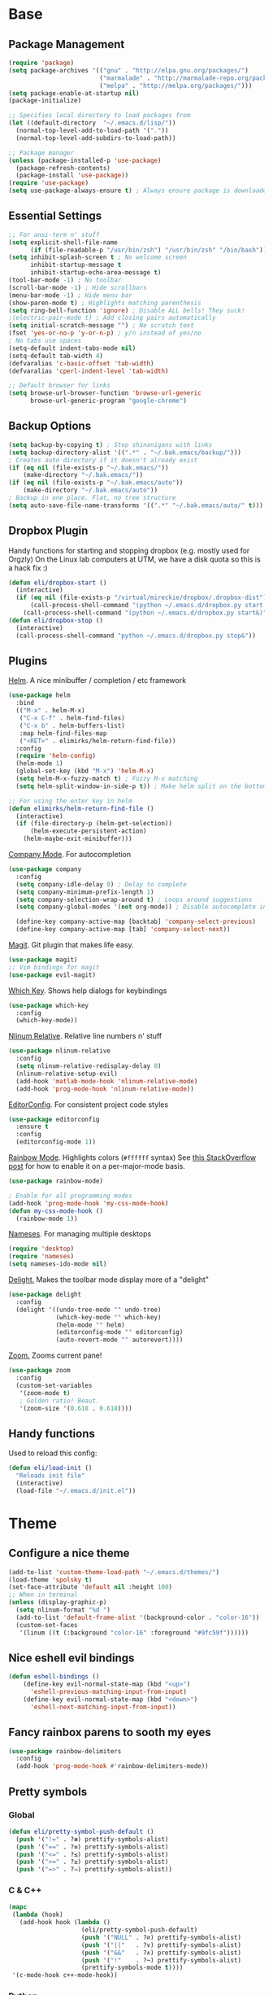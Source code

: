 * Base
** Package Management
   #+begin_src emacs-lisp :tangle yes
(require 'package)
(setq package-archives '(("gnu" . "http://elpa.gnu.org/packages/")
                         ("marmalade" . "http://marmalade-repo.org/packages/")
                         ("melpa" . "http://melpa.org/packages/")))
(setq package-enable-at-startup nil)
(package-initialize)

;; Specifies local directory to load packages from
(let ((default-directory  "~/.emacs.d/lisp/"))
  (normal-top-level-add-to-load-path '("."))
  (normal-top-level-add-subdirs-to-load-path))

;; Package manager
(unless (package-installed-p 'use-package)
  (package-refresh-contents)
  (package-install 'use-package))
(require 'use-package)
(setq use-package-always-ensure t) ; Always ensure package is downloaded
   #+end_src
** Essential Settings
   #+begin_src emacs-lisp :tangle yes
     ;; For ansi-term n' stuff
     (setq explicit-shell-file-name
           (if (file-readable-p "/usr/bin/zsh") "/usr/bin/zsh" "/bin/bash"))
     (setq inhibit-splash-screen t ; No welcome screen
           inhibit-startup-message t
           inhibit-startup-echo-area-message t)
     (tool-bar-mode -1) ; No toolbar
     (scroll-bar-mode -1) ; Hide scrollbars
     (menu-bar-mode -1) ; Hide menu bar
     (show-paren-mode t) ; Highlights matching parenthesis
     (setq ring-bell-function 'ignore) ; Disable ALL bells! They suck!
     ;(electric-pair-mode t) ; Add closing pairs automatically
     (setq initial-scratch-message "") ; No scratch text
     (fset 'yes-or-no-p 'y-or-n-p) ; y/n instead of yes/no
     ; No tabs use spaces
     (setq-default indent-tabs-mode nil)
     (setq-default tab-width 4)
     (defvaralias 'c-basic-offset 'tab-width)
     (defvaralias 'cperl-indent-level 'tab-width)

     ;; Default browser for links
     (setq browse-url-browser-function 'browse-url-generic
           browse-url-generic-program "google-chrome")
   #+end_src
** Backup Options
   #+begin_src emacs-lisp :tangle yes
(setq backup-by-copying t) ; Stop shinanigans with links
(setq backup-directory-alist '((".*" . "~/.bak.emacs/backup/")))
; Creates auto directory if it doesn't already exist
(if (eq nil (file-exists-p "~/.bak.emacs/"))
    (make-directory "~/.bak.emacs/"))
(if (eq nil (file-exists-p "~/.bak.emacs/auto"))
    (make-directory "~/.bak.emacs/auto"))
; Backup in one place. Flat, no tree structure
(setq auto-save-file-name-transforms '((".*" "~/.bak.emacs/auto/" t)))
   #+end_src
** Dropbox Plugin
   Handy functions for starting and stopping dropbox (e.g. mostly used for Orgzly)
   On the Linux lab computers at UTM, we have a disk quota so this is a hack fix :)
   #+begin_src emacs-lisp :tangle yes
(defun eli/dropbox-start ()
  (interactive)
  (if (eq nil (file-exists-p "/virtual/mireckie/dropbox/.dropbox-dist"))
      (call-process-shell-command "(python ~/.emacs.d/dropbox.py start -i&)")
    (call-process-shell-command "(python ~/.emacs.d/dropbox.py start&)")))
(defun eli/dropbox-stop ()
  (interactive)
  (call-process-shell-command "python ~/.emacs.d/dropbox.py stop&"))
   #+end_src
** Plugins
   [[https://github.com/emacs-helm/helm][Helm]]. A nice minibuffer / completion / etc framework
   #+begin_src emacs-lisp :tangle yes
     (use-package helm
       :bind
       (("M-x" . helm-M-x)
        ("C-x C-f" . helm-find-files)
        ("C-x b" . helm-buffers-list)
        :map helm-find-files-map
        ("<RET>" . elimirks/helm-return-find-file))
       :config
       (require 'helm-config)
       (helm-mode 1)
       (global-set-key (kbd "M-x") 'helm-M-x)
       (setq helm-M-x-fuzzy-match t) ; Fuzzy M-x matching
       (setq helm-split-window-in-side-p t)) ; Make helm split on the bottom edge

     ;; For using the enter key in helm
     (defun elimirks/helm-return-find-file ()
       (interactive)
       (if (file-directory-p (helm-get-selection))
           (helm-execute-persistent-action)
         (helm-maybe-exit-minibuffer)))
   #+end_src
   
   [[https://www.emacswiki.org/emacs/CompanyMode][Company Mode]]. For autocompletion
   #+begin_src emacs-lisp :tangle yes
     (use-package company
       :config
       (setq company-idle-delay 0) ; Delay to complete
       (setq company-minimum-prefix-length 1)
       (setq company-selection-wrap-around t) ; Loops around suggestions
       (setq company-global-modes '(not org-mode)) ; Disable autocomplete in org

       (define-key company-active-map [backtab] 'company-select-previous)
       (define-key company-active-map [tab] 'company-select-next))
   #+end_src

   [[https://www.emacswiki.org/emacs/Magit][Magit]]. Git plugin that makes life easy.
   #+begin_src emacs-lisp :tangle yes
     (use-package magit)
     ;; Vim bindings for magit
     (use-package evil-magit)
   #+end_src
   
   [[https://github.com/justbur/emacs-which-key][Which Key]]. Shows help dialogs for keybindings
   #+begin_src emacs-lisp :tangle yes
     (use-package which-key
       :config
       (which-key-mode))
   #+end_src
   
   [[https://github.com/CodeFalling/nlinum-relative][Nlinum Relative]]. Relative line numbers n' stuff
   #+begin_src emacs-lisp :tangle yes
          (use-package nlinum-relative
            :config
            (setq nlinum-relative-redisplay-delay 0)
            (nlinum-relative-setup-evil)
            (add-hook 'matlab-mode-hook 'nlinum-relative-mode)
            (add-hook 'prog-mode-hook 'nlinum-relative-mode))
   #+end_src
   
   [[https://github.com/editorconfig/editorconfig-emacs][EditorConfig]]. For consistent project code styles
   #+begin_src emacs-lisp :tangle yes
     (use-package editorconfig
       :ensure t
       :config
       (editorconfig-mode 1))
   #+end_src

   [[https://julien.danjou.info/projects/emacs-packages#rainbow-mode][Rainbow Mode]]. Highlights colors (~#ffffff~ syntax)
   See [[http://stackoverflow.com/questions/16048231/how-to-enable-a-non-global-minor-mode-by-default-on-emacs-startup][this StackOverflow post]] for how to enable it on a per-major-mode basis.
   #+begin_src emacs-lisp :tangle yes
     (use-package rainbow-mode)

     ; Enable for all programming modes
     (add-hook 'prog-mode-hook 'my-css-mode-hook)
     (defun my-css-mode-hook ()
       (rainbow-mode 1))

   #+end_src

   [[https://www.emacswiki.org/emacs/nameses][Nameses]]. For managing multiple desktops
   #+begin_src emacs-lisp :tangle yes
     (require 'desktop)
     (require 'nameses)
     (setq nameses-ido-mode nil)
   #+end_src
   
   [[https://www.emacswiki.org/emacs/DelightedModes][Delight.]] Makes the toolbar mode display more of a "delight"
   #+begin_src emacs-lisp :tangle yes
     (use-package delight
       :config
       (delight '((undo-tree-mode "" undo-tree)
                  (which-key-mode "" which-key)
                  (helm-mode "" helm)
                  (editorconfig-mode "" editorconfig)
                  (auto-revert-mode "" autorevert))))
   #+end_src
   
   [[https://github.com/cyrus-and/zoom][Zoom.]] Zooms current pane!
   #+begin_src emacs-lisp :tangle yes
     (use-package zoom
       :config
       (custom-set-variables
        '(zoom-mode t)
        ; Golden ratio! Beaut.
        '(zoom-size '(0.618 . 0.618))))
   #+end_src
** Handy functions
   Used to reload this config:
   #+begin_src emacs-lisp :tangle yes
     (defun eli/load-init ()
       "Reloads init file"
       (interactive)
       (load-file "~/.emacs.d/init.el"))
   #+end_src
* Theme
** Configure a nice theme
   #+begin_src emacs-lisp :tangle yes
(add-to-list 'custom-theme-load-path "~/.emacs.d/themes/")
(load-theme 'spolsky t)
(set-face-attribute 'default nil :height 100)
;; When in terminal
(unless (display-graphic-p) 
  (setq nlinum-format "%d ")
  (add-to-list 'default-frame-alist '(background-color . "color-16"))
  (custom-set-faces
   '(linum ((t (:background "color-16" :foreground "#9fc59f"))))))
   #+end_src
** Nice eshell evil bindings
   #+begin_src emacs-lisp :tangle yes
(defun eshell-bindings ()
    (define-key evil-normal-state-map (kbd "<up>")
      'eshell-previous-matching-input-from-input)
    (define-key evil-normal-state-map (kbd "<down>")
      'eshell-next-matching-input-from-input))
   #+end_src
** Fancy rainbox parens to sooth my eyes
   #+begin_src emacs-lisp :tangle yes
(use-package rainbow-delimiters
  :config
  (add-hook 'prog-mode-hook #'rainbow-delimiters-mode))
   #+end_src
** Pretty symbols
*** Global
    #+BEGIN_SRC emacs-lisp :tangle yes
      (defun eli/pretty-symbol-push-default ()
        (push '("!=" . ?≢) prettify-symbols-alist)
        (push '("==" . ?≡) prettify-symbols-alist)
        (push '("<=" . ?≤) prettify-symbols-alist)
        (push '(">=" . ?≥) prettify-symbols-alist)
        (push '("=>" . ?⇒) prettify-symbols-alist))
    #+END_SRC
*** C & C++
    #+BEGIN_SRC emacs-lisp :tangle yes
      (mapc
       (lambda (hook)
         (add-hook hook (lambda ()
                          (eli/pretty-symbol-push-default)
                          (push '("NULL" . ?∅) prettify-symbols-alist)
                          (push '("||"   . ?∨) prettify-symbols-alist)
                          (push '("&&"   . ?∧) prettify-symbols-alist)
                          (push '("!"    . ?¬) prettify-symbols-alist)
                          (prettify-symbols-mode t))))
       '(c-mode-hook c++-mode-hook))
    #+END_SRC
*** Python
    #+BEGIN_SRC emacs-lisp :tangle yes
      (add-hook 'python-mode-hook
                (lambda ()
                  (eli/pretty-symbol-push-default)
                  (push '("def"     . ?ƒ) prettify-symbols-alist)
                  (push '("sum"     . ?Σ) prettify-symbols-alist)
                  (push '("**2"     . ?²) prettify-symbols-alist)
                  (push '("**3"     . ?³) prettify-symbols-alist)
                  (push '("None"    . ?∅) prettify-symbols-alist)
                  (push '("in"      . ?∈) prettify-symbols-alist)
                  (push '("not in"  . ?∉) prettify-symbols-alist)
                  (push '("or"      . ?∨) prettify-symbols-alist)
                  (push '("and"     . ?∧) prettify-symbols-alist)
                  (push '("not"     . ?¬) prettify-symbols-alist)
                  (push '("math.pi" . ?π) prettify-symbols-alist)
                  (prettify-symbols-mode t)))
    #+END_SRC
*** Lisp
    #+BEGIN_SRC emacs-lisp :tangle yes
      (add-hook 'emacs-lisp-mode-hook
                (lambda ()
                  (eli/pretty-symbol-push-default)
                  (push '("lambda"   . ?λ) prettify-symbols-alist)
                  (push '("defun"    . ?ƒ) prettify-symbols-alist)
                  (push '("defmacro" . ?μ) prettify-symbols-alist)
                  (push '("defvar"   . ?ν) prettify-symbols-alist)
                  (prettify-symbols-mode t)))
    #+END_SRC
* Evil Mode
** Load and configure evil
   #+begin_src emacs-lisp :tangle yes
     ;; Base evil package
     (use-package evil
       :demand
       :init
       ;; Unbind <C-u> for evil mode'
       (setq evil-want-C-u-scroll t)
       :config
       (evil-mode t)

       ;; Make asterisk search for dash-included-words
       (setq-default evil-symbol-word-search t)
       ;; Put the cursor in newly created panes
       ;;(setq evil-split-window-below t)
       ;;(setq evil-vsplit-window-right t)

       ;; Automatically opens helm after :e
       (define-key evil-ex-map "e " 'helm-find-files)
       (eshell-bindings)

       (general-create-definer bind-leader
                               :keymaps 'global
                               :states '(normal emacs)
                               :prefix "SPC")

       (general-define-key
        :states 'motion
        "k" 'evil-previous-visual-line
        "j" 'evil-next-visual-line)

       (general-define-key
        :states 'operator
        "k" 'evil-previous-line
        "j" 'evil-next-line)

       (general-define-key
        :states 'normal
        "C-z"  (lambda () (interactive)  (when (eq (display-graphic-p) nil) (suspend-frame))))

       (bind-leader
        "dl" 'nameses-load
        "ds" 'nameses-save
        "dr" 'nameses-reset
        "w" 'save-buffer
        "k" 'kill-this-buffer
        "e" 'eshell
        "tt" '(lambda () (interactive) (helm-gtags-find-tag (thing-at-point 'symbol)))
        "tr" '(lambda () (interactive) (helm-gtags-find-rtag (thing-at-point 'symbol)))
        "tp" '(lambda () (interactive) (helm-gtags-pop-stack))
        "ts" '(lambda () (interactive) (helm-gtags-show-stack))
        "g" 'magit-status
        "m" 'helm-mini
        "r" 'recompile
        "a" 'org-agenda
        "c" 'cfw:open-org-calendar
        "s" 'ispell
        "x" 'helm-M-x
        "l" 'org-timeline))

     ;; Tpope's surround
     (use-package evil-surround
       :config
       (global-evil-surround-mode 1))
   #+end_src
** Make esc quit like vim
   #+begin_src emacs-lisp :tangle yes
(defun minibuffer-keyboard-quit ()
  "Abort recursive edit.
    In Delete Selection mode, if the mark is active, just deactivate it;
    then it takes a second \\[keyboard-quit] to abort the minibuffer."
  (interactive)
  (if (and delete-selection-mode transient-mark-mode mark-active)
      (setq deactivate-mark  t)
    (when (get-buffer "*Completions*") (delete-windows-on "*Completions*"))
    (abort-recursive-edit)))
(define-key evil-normal-state-map [escape] 'keyboard-quit)
(define-key evil-visual-state-map [escape] 'keyboard-quit)
(define-key minibuffer-local-map [escape] 'minibuffer-keyboard-quit)
(define-key minibuffer-local-ns-map [escape] 'minibuffer-keyboard-quit)
(define-key minibuffer-local-completion-map [escape] 'minibuffer-keyboard-quit)
(define-key minibuffer-local-must-match-map [escape] 'minibuffer-keyboard-quit)
(define-key minibuffer-local-isearch-map [escape] 'minibuffer-keyboard-quit)
   #+end_src
** External config for powerline and evil powerline
   #+begin_src emacs-lisp :tangle yes
;; (~/.emacs.d/lisp/init-powerline.el)
(require 'init-powerline)
   #+end_src
** Keybindings
   #+begin_src emacs-lisp :tangle yes
     (define-key evil-normal-state-map (kbd "<up>")
       'evil-window-up)
     (define-key evil-normal-state-map (kbd "<down>")
       'evil-window-down)
     (define-key evil-normal-state-map (kbd "<left>")
       'evil-window-left)
     (define-key evil-normal-state-map (kbd "<right>")
       'evil-window-right)
   #+end_src
* Org
** Basic
  #+begin_src emacs-lisp :tangle yes
    ;; Better looking org headers
    (use-package org-bullets
      :config
      (add-hook 'org-mode-hook (lambda () (org-bullets-mode 1))))

    (setq
     org-pretty-entities t ; Alows org to displayed UTF-8 chars like \alpha
     org-startup-truncated nil
     org-src-fontify-natively t
     org-agenda-files '("~/Dropbox/Notes/everything.org")
     org-src-window-setup 'current-window
     org-ellipsis " ⤵"
     ;; Allows custom inline image sizes
     org-image-actual-width nil
     ;; Makes inline latex previews bigger
     org-format-latex-options (plist-put org-format-latex-options :scale 1.7)
     org-export-latex-table-caption-above nil
     org-latex-table-caption-above nil
     org-latex-caption-above nil)

    (add-to-list 'auto-mode-alist '("\\.org\\'" . org-mode))
    (global-set-key "\C-cl" 'org-store-link)
    ;; To enable an agenda hotkey
    (global-set-key "\C-ca" 'org-agenda)
    (global-set-key "\C-cb" 'org-iswitchb)
  #+end_src
  
  Custom Org Keybindings
  #+begin_src emacs-lisp :tangle yes
    (define-key evil-normal-state-map (kbd "M-h") 'org-metaleft)
    (define-key evil-normal-state-map (kbd "M-s") 'org-metaright)
    (define-key evil-normal-state-map (kbd "M-e") 'org-latex-export-to-pdf)
  #+end_src
** Agenda
  #+begin_src emacs-lisp :tangle yes
    ;; Match those tagged with, are not scheduled/deadlined, are not DONE.
    (setq org-agenda-custom-commands
          '(("d" "non-[d]eadlined tasks"
             tags "-DEADLINE={.+}/!+TODO|+STARTED|+WAITING -SCHEDULED={.+}/!+TODO|+STARTED|+WAITING")))

    ;; Make the agenda schedule prettier
    (setq org-agenda-prefix-format
          '((agenda . " %i %-12t% s %b\n                           ")
            (timeline . "  % s")
            (todo . " %i %-12:c")
            (tags . " %i %-12:c")
            (search . " %i %-12:c")))

    (setq org-todo-keywords
          '((sequence "TODO" "STARTED" "WAITING" "|" "DONE")))

    ;; Hide DONE items
    (setq org-agenda-skip-scheduled-if-done t
          org-agenda-skip-deadline-if-done t)
    ;; Set a 30 day span, instead of a week view
    (setq org-agenda-start-day "-3d"
          org-agenda-span 30)
    (setq org-agenda-show-all-dates nil) ; Omit empty days in the agenda
    (setq org-deadline-warning-days 0) ; Disable pre-warnings
    ;; Hide the time grid by default
    (setq org-agenda-use-time-grid nil)
  #+end_src
** Calendar
  #+begin_src emacs-lisp :tangle yes
    (use-package calfw-org)
    (use-package calfw
      :config
      (require 'calfw-org)
     
      ;; Nicer Unicode characters
      (setq cfw:fchar-junction ?╋
            cfw:fchar-vertical-line ?┃
            cfw:fchar-horizontal-line ?━
            cfw:fchar-left-junction ?┣
            cfw:fchar-right-junction ?┫
            cfw:fchar-top-junction ?┯
            cfw:fchar-top-left-corner ?┏
            cfw:fchar-top-right-corner ?┓)

      ;; Deutsch format
      (setq calendar-month-name-array
            ["Januar" "Februar" "März"      "April"   "Mai"      "Juni"
             "Juli"   "August"  "September" "Oktober" "November" "Dezember"])
      (setq calendar-day-name-array
            ["Sonntag" "Montag" "Dienstag" "Mittwoch" "Donnerstag" "Freitag" "Samstag"])
      (setq calendar-week-start-day 1))
  #+end_src
** LaTeX
  Settings for exporting to LaTeX
  #+begin_src emacs-lisp :tangle yes
    (require 'ox-latex)
    (add-to-list 'org-latex-packages-alist '("" "minted"))
    (setq org-latex-listings 'minted)

    (setq org-latex-pdf-process
          '("pdflatex -shell-escape -interaction nonstopmode -output-directory %o %f"
            "pdflatex -shell-escape -interaction nonstopmode -output-directory %o %f"
            "pdflatex -shell-escape -interaction nonstopmode -output-directory %o %f"))

  #+end_src
* Language Modes
** Markdown
   #+begin_src emacs-lisp :tangle yes
(use-package markdown-mode
  :mode ("\\.\\(m\\(ark\\)?down\\|md\\)$" . markdown-mode)
  :config)
   #+end_src
** Prolog
   #+begin_src emacs-lisp :tangle yes
     (add-to-list 'auto-mode-alist '("\\.pro\\'" . prolog-mode))
     (add-hook 'prolog-mode-hook
               (lambda ()
                 (local-set-key (kbd "C-c C-c") 'prolog-compile-file)
                 (local-set-key (kbd "<backtab>") 'ediprolog-dwim)))
   #+end_src
** DocViewMode
   This mode is for document viewing, such as PDFs.

   #+begin_src emacs-lisp :tangle yes
     ;; Evil mode caused the document to blink - this fixes it
     (evil-set-initial-state 'doc-view-mode 'emacs)
     (add-hook 'doc-view-mode-hook
               (lambda ()
                 (set (make-local-variable 'evil-emacs-state-cursor) (list nil))))
   #+end_src
** Matlab
   #+begin_src emacs-lisp :tangle yes
     (add-to-list 'custom-theme-load-path "~/.emacs.d/lisp/matlab-emacs")
     (load-library "matlab-load")
     (matlab-cedet-setup)
     (autoload 'matlab-mode "matlab" "Matlab Editing Mode" t)
     (add-to-list
      'auto-mode-alist
      '("\\.m$" . matlab-mode))
     (setq matlab-indent-function t)
     (setq matlab-shell-command "matlab")
     ;; elisp setup for matlab-mode:
     (setq matlab-shell-command-switches (list "-nodesktop" "-nosplash"))
   #+end_src
** C/C++
   #+begin_src emacs-lisp :tangle yes
     (require 'cc-mode)

     (use-package company-irony)
     (use-package irony)
     (use-package flycheck)

     (eval-after-load 'company
       '(add-to-list 'company-backends 'company-irony))

     (eval-after-load 'flycheck
       '(add-hook 'flycheck-mode-hook #'flycheck-irony-setup))

     (defun eli/c-type-mode-hook ()
       (irony-mode)
       (company-mode)
       (flycheck-mode))

     (add-hook 'c++-mode-hook 'eli/c-type-mode-hook)
     (add-hook 'c-mode-hook 'eli/c-type-mode-hook)
     (add-hook 'irony-mode-hook 'irony-cdb-autosetup-compile-options)
   #+end_src
** Blarb
   #+begin_src emacs-lisp :tangle yes
     (require 'blarb-mode)
   #+end_src
** CSV
   #+begin_src emacs-lisp :tangle yes
     (use-package csv-mode
       :mode ("\\.csv$" . csv-mode)
       :config
       (add-hook 'csv-mode-hook
                 (lambda () (define-key csv-mode-map (kbd "C-c C-c") (defun csv-align-visible (&optional arg) "Align visible fields" (interactive "P") (csv-align-fields nil (window-start) (window-end)))))))
   #+end_src
   
** ERC
   #+begin_src emacs-lisp :tangle yes
     (setq erc-hide-list '("JOIN" "PART" "QUIT"))
   #+end_src
** Python
   #+begin_src emacs-lisp :tangle yes
     (add-hook 'python-mode-hook
               (lambda ()
                 (add-to-list 'company-backends 'company-jedi)
                 (define-key python-mode-map (kbd "C-c C-d") 'jedi:show-doc)))
   #+end_src
